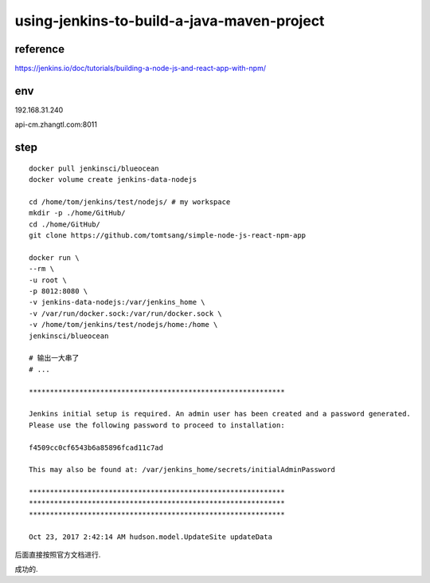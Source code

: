 

==================================================
using-jenkins-to-build-a-java-maven-project
==================================================

reference
=====================

https://jenkins.io/doc/tutorials/building-a-node-js-and-react-app-with-npm/

env
=====================

192.168.31.240

api-cm.zhangtl.com:8011

step
=====================

::

    docker pull jenkinsci/blueocean
    docker volume create jenkins-data-nodejs

    cd /home/tom/jenkins/test/nodejs/ # my workspace
    mkdir -p ./home/GitHub/
    cd ./home/GitHub/
    git clone https://github.com/tomtsang/simple-node-js-react-npm-app

    docker run \
    --rm \
    -u root \
    -p 8012:8080 \
    -v jenkins-data-nodejs:/var/jenkins_home \
    -v /var/run/docker.sock:/var/run/docker.sock \
    -v /home/tom/jenkins/test/nodejs/home:/home \
    jenkinsci/blueocean

    # 输出一大串了
    # ...

    *************************************************************

    Jenkins initial setup is required. An admin user has been created and a password generated.
    Please use the following password to proceed to installation:

    f4509cc0cf6543b6a85896fcad11c7ad

    This may also be found at: /var/jenkins_home/secrets/initialAdminPassword

    *************************************************************
    *************************************************************
    *************************************************************

    Oct 23, 2017 2:42:14 AM hudson.model.UpdateSite updateData

后面直接按照官方文档进行.

成功的.


